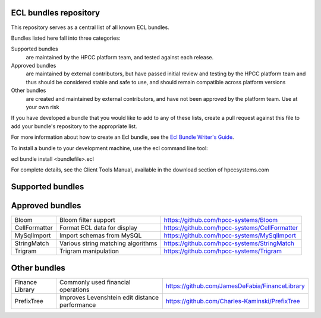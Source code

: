 ECL bundles repository
======================

This repository serves as a central list of all known ECL bundles.

Bundles listed here fall into three categories:

Supported bundles
  are maintained by the HPCC platform team, and tested against each release.

Approved bundles
  are maintained by external contributors, but have passed initial review
  and testing by the HPCC platform team and thus should be considered stable and safe to
  use, and should remain compatible across platform versions

Other bundles
  are created and maintained by external contributors, and have not been
  approved by the platform team. Use at your own risk

If you have developed a bundle that you would like to add to any of these lists, create
a pull request against this file to add your bundle's repository to the appropriate list.

For more information about how to create an Ecl bundle, see the `Ecl Bundle Writer's Guide`_.

To install a bundle to your development machine, use the ecl command line tool:

ecl bundle install <bundlefile>.ecl

For complete details, see the Client Tools Manual, available in the download section of hpccsystems.com

.. _`Ecl Bundle Writer's Guide`: https://github.com/hpcc-systems/HPCC-Platform/blob/master/ecl/ecl-bundle/BUNDLES.rst

Supported bundles
=================

+-----------------------+----------------------------------------------+-----------------------------------------------------+
| ML_Core               | Machine Learning core bundle                 | https://github.com/hpcc-systems/ML_Core             |
+-----------------------+----------------------------------------------+-----------------------------------------------------+
| PBblas                | Parallel BLAS support for machine learning   | https://github.com/hpcc-systems/PBblas              |
+-----------------------+----------------------------------------------+-----------------------------------------------------+
| GLM                   | General Linear Model                         | https://github.com/hpcc-systems/GLM                 |
+-----------------------+-----------------------------------------------------------+----------------------------------------+
| LearningTrees         | Random forest classification and regression  | https://github.com/hpcc-systems/LearningTrees       |                                    
+-----------------------+----------------------------------------------+-----------------------------------------------------+           
| LinearRegression      | Ordinary Least Squares Linear Regression     | https://github.com/hpcc-systems/LinearRegression    |
+-----------------------+----------------------------------------------------------------+-----------------------------------------------------+
| LogisticRegression    | Logistic Regression for binomial or multinomial classification | https://github.com/hpcc-systems/LogisticRegression  |
+-----------------------+----------------------------------------------------------------+-----------------------------------------------------+
| SupportVectorMachines | Support Vector Machines for classification and regression      | https://github.com/hpccsystems/SupportVectorMachines| 
+-----------------------+----------------------------------------------+-----------------------------------------------------------------------+
| PerformanceTesting    | Performance test suite                       | https://github.com/hpcc-systems/PerformanceTesting  |          
+-----------------------+----------------------------------------------+-----------------------------------------------------+
| Visualizer            | HPCC Visualizations support                  | https://github.com/hpcc-systems/Visualizer          |        
+-----------------------+----------------------------------------------+-----------------------------------------------------+

Approved bundles
================

+---------------------+------------------------------------------------+-----------------------------------------------------+
| Bloom               | Bloom filter support                           | https://github.com/hpcc-systems/Bloom               |
+---------------------+------------------------------------------------+-----------------------------------------------------+
| CellFormatter       | Format ECL data for display                    | https://github.com/hpcc-systems/CellFormatter       |
+---------------------+------------------------------------------------+-----------------------------------------------------+
| MySqlImport         | Import schemas from MySQL                      | https://github.com/hpcc-systems/MySqlImport         |
+---------------------+------------------------------------------------+-----------------------------------------------------+
| StringMatch         | Various string matching algorithms             | https://github.com/hpcc-systems/StringMatch         |
+---------------------+------------------------------------------------+-----------------------------------------------------+
| Trigram             | Trigram manipulation                           | https://github.com/hpcc-systems/Trigram             |
+---------------------+------------------------------------------------+-----------------------------------------------------+

Other bundles
=============
+---------------------+------------------------------------------------+-----------------------------------------------------+
| Finance Library     | Commonly used financial operations             | https://github.com/JamesDeFabia/FinanceLibrary      |
+---------------------+------------------------------------------------+-----------------------------------------------------+
| PrefixTree          | Improves Levenshtein edit distance performance | https://github.com/Charles-Kaminski/PrefixTree      |
+---------------------+------------------------------------------------+-----------------------------------------------------+
